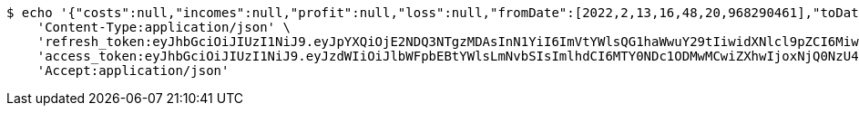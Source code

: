 [source,bash]
----
$ echo '{"costs":null,"incomes":null,"profit":null,"loss":null,"fromDate":[2022,2,13,16,48,20,968290461],"toDate":[2022,2,13,16,48,21,48888863]}' | http POST 'http://localhost:8080/api/category/products/buy/get-by-product/date/5/' \
    'Content-Type:application/json' \
    'refresh_token:eyJhbGciOiJIUzI1NiJ9.eyJpYXQiOjE2NDQ3NTgzMDAsInN1YiI6ImVtYWlsQG1haWwuY29tIiwidXNlcl9pZCI6MiwiZXhwIjoxNjQ2NTcyNzAwfQ.AUwvvM7gQKy97vLO_J3LlVWDn_L0x-WBiPpd20BpxNY' \
    'access_token:eyJhbGciOiJIUzI1NiJ9.eyJzdWIiOiJlbWFpbEBtYWlsLmNvbSIsImlhdCI6MTY0NDc1ODMwMCwiZXhwIjoxNjQ0NzU4MzYwfQ.yr4qPHYIneGKw6OHqQWUYNhgBK2C9Gp1QRAALRmfCg0' \
    'Accept:application/json'
----